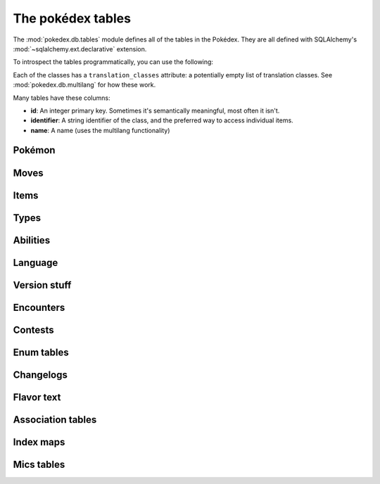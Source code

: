 The pokédex tables
==================

.. module:: pokedex.db.tables

The :mod:`pokedex.db.tables` module defines all of the tables in the Pokédex.
They are all defined with SQLAlchemy's
:mod:`~sqlalchemy.ext.declarative` extension.

To introspect the tables programmatically, you can use the following:

.. data:: mapped_classes

    A list of all the classes you see below.

.. data:: metadata

    The SQLAlchemy :class:`~sqlalchemy.schema.MetaData` containing all the
    tables.

Each of the classes has a ``translation_classes`` attribute: a potentially
empty list of translation classes. See :mod:`pokedex.db.multilang` for how
these work.

Many tables have these columns:

- **id**: An integer primary key. Sometimes it's semantically meaningful, most
  often it isn't.
- **identifier**: A string identifier of the class, and the preferred way to
  access individual items.
- **name**: A name (uses the multilang functionality)

Pokémon
-------

.. dex-table:: PokemonSpecies
.. dex-table:: Pokemon
.. dex-table:: PokemonForm
.. dex-table:: EvolutionChain
.. dex-table:: PokemonEvolution

Moves
-----

.. dex-table:: Move
.. dex-table:: MoveEffect
.. dex-table:: MoveMeta

Items
-----

.. dex-table:: Item
.. dex-table:: Berry
.. dex-table:: ItemLocation

Types
-----

.. dex-table:: Type

Abilities
---------

.. dex-table:: Ability

Language
--------

.. dex-table:: Language

Version stuff
-------------

.. dex-table:: Generation
.. dex-table:: VersionGroup
.. dex-table:: Version
.. dex-table:: Pokedex
.. dex-table:: Region

Encounters
----------

.. dex-table:: Location
.. dex-table:: LocationArea
.. dex-table:: LocationAreaEncounterRate
.. dex-table:: Encounter
.. dex-table:: EncounterCondition
.. dex-table:: EncounterConditionValue
.. dex-table:: EncounterMethod
.. dex-table:: EncounterSlot


Contests
--------

.. dex-table:: ContestCombo
.. dex-table:: ContestEffect
.. dex-table:: SuperContestCombo
.. dex-table:: SuperContestEffect

Enum tables
-----------

.. dex-table:: BerryFirmness
.. dex-table:: ContestType
.. dex-table:: EggGroup
.. dex-table:: EvolutionTrigger
.. dex-table:: GrowthRate
.. dex-table:: ItemCategory
.. dex-table:: ItemFlingEffect
.. dex-table:: ItemPocket
.. dex-table:: MoveBattleStyle
.. dex-table:: MoveDamageClass
.. dex-table:: MoveMetaAilment
.. dex-table:: MoveMetaCategory
.. dex-table:: MoveTarget
.. dex-table:: Nature
.. dex-table:: PalParkArea
.. dex-table:: PokemonColor
.. dex-table:: PokemonMoveMethod
.. dex-table:: PokemonShape
.. dex-table:: Stat

Changelogs
----------

.. dex-table:: AbilityChangelog
.. dex-table:: MoveEffectChangelog
.. dex-table:: MoveChangelog

Flavor text
-----------

.. dex-table:: ItemFlavorText
.. dex-table:: AbilityFlavorText
.. dex-table:: MoveFlavorText
.. dex-table:: PokemonSpeciesFlavorText

Association tables
------------------

.. dex-table:: BerryFlavor
.. dex-table:: EncounterConditionValueMap
.. dex-table:: ItemFlag
.. dex-table:: ItemFlagMap
.. dex-table:: Machine
.. dex-table:: MoveFlag
.. dex-table:: MoveFlagMap
.. dex-table:: MoveMetaStatChange
.. dex-table:: NatureBattleStylePreference
.. dex-table:: NaturePokeathlonStat
.. dex-table:: PokeathlonStat
.. dex-table:: PokemonAbility
.. dex-table:: PokemonEggGroup
.. dex-table:: PokemonFormPokeathlonStat
.. dex-table:: PokemonHabitat
.. dex-table:: PokemonMove
.. dex-table:: PokemonStat
.. dex-table:: PokemonItem
.. dex-table:: PokemonType
.. dex-table:: TypeEfficacy
.. dex-table:: VersionGroupPokemonMoveMethod
.. dex-table:: VersionGroupRegion

Index maps
----------

.. dex-table:: ItemGameIndex
.. dex-table:: LocationGameIndex
.. dex-table:: PokemonDexNumber
.. dex-table:: PokemonFormGeneration
.. dex-table:: PokemonGameIndex

Mics tables
-----------

.. dex-table:: Experience
.. dex-table:: PalPark
.. dex-table:: StatHint

